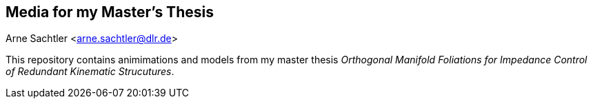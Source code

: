 Media for my Master's Thesis
----------------------------
Arne Sachtler <arne.sachtler@dlr.de>

This repository contains animimations and models from my master thesis _Orthogonal Manifold Foliations for Impedance Control of Redundant Kinematic Strucutures_.
